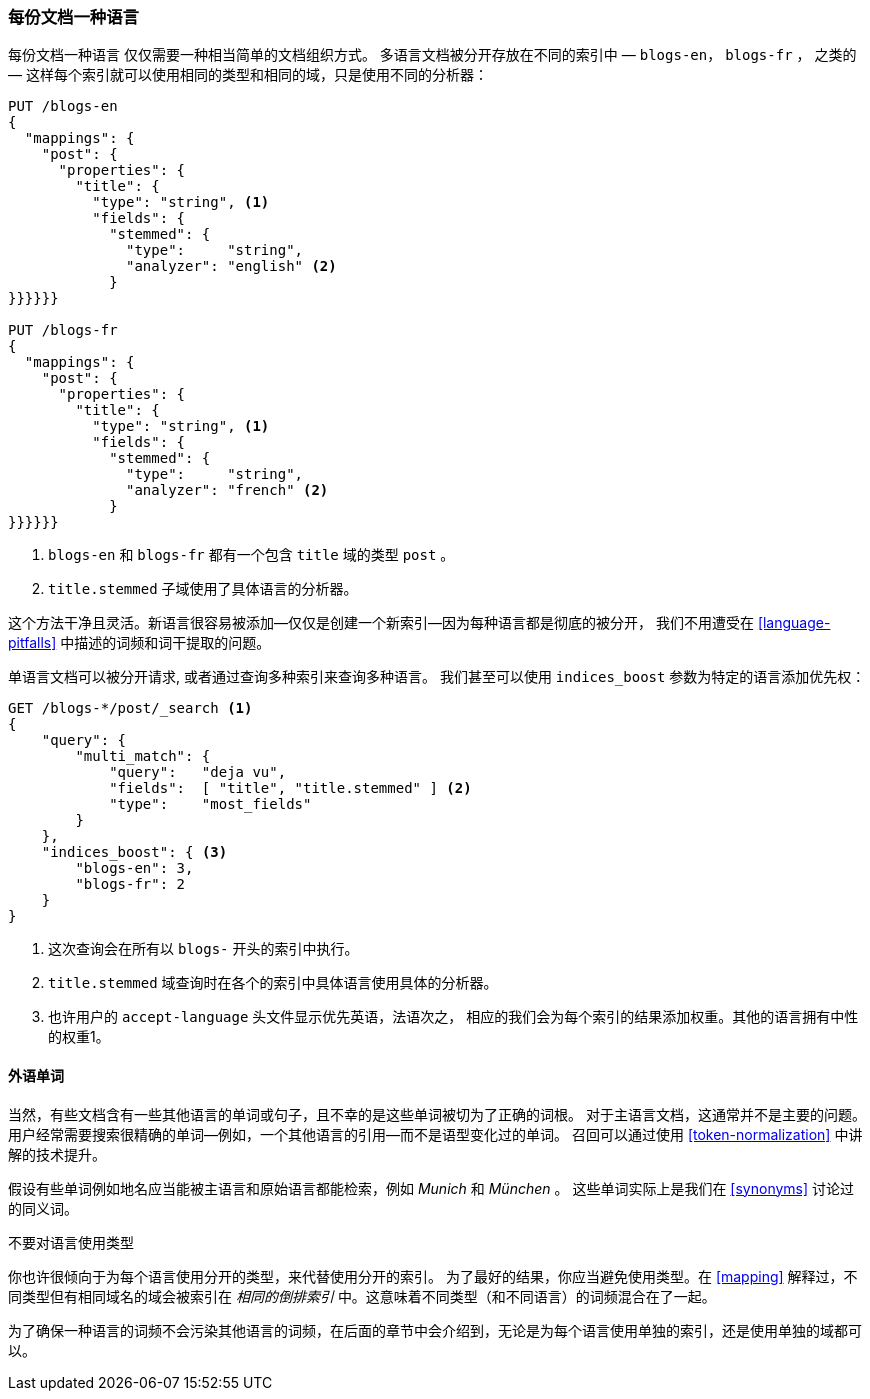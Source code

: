 [[one-lang-docs]]
=== 每份文档一种语言

每份文档一种语言 ((("languages", "one language per document")))((("indices", "documents in different languages")))仅仅需要一种相当简单的文档组织方式。
多语言文档被分开存放在不同的索引中 &#x2014; `blogs-en`，
`blogs-fr` ， 之类的 &#x2014; 这样每个索引就可以使用相同的类型和相同的域，只是使用不同的分析器：



[source,js]
--------------------------------------------------
PUT /blogs-en
{
  "mappings": {
    "post": {
      "properties": {
        "title": {
          "type": "string", <1>
          "fields": {
            "stemmed": {
              "type":     "string",
              "analyzer": "english" <2>
            }
}}}}}}

PUT /blogs-fr
{
  "mappings": {
    "post": {
      "properties": {
        "title": {
          "type": "string", <1>
          "fields": {
            "stemmed": {
              "type":     "string",
              "analyzer": "french" <2>
            }
}}}}}}
--------------------------------------------------

<1> `blogs-en` 和 `blogs-fr` 都有一个包含 `title` 域的类型 `post` 。

<2> `title.stemmed` 子域使用了具体语言的分析器。


这个方法干净且灵活。新语言很容易被添加--仅仅是创建一个新索引--因为每种语言都是彻底的被分开，
我们不用遭受在 <<language-pitfalls>> 中描述的词频和词干提取的问题。


单语言文档可以被分开请求, 或者通过查询多种索引来查询多种语言。
我们甚至可以使用 `indices_boost` 参数为特定的语言添加优先权((("indices_boost parameter", "specifying preference for a specific language")))：


[source,js]
--------------------------------------------------
GET /blogs-*/post/_search <1>
{
    "query": {
        "multi_match": {
            "query":   "deja vu",
            "fields":  [ "title", "title.stemmed" ] <2>
            "type":    "most_fields"
        }
    },
    "indices_boost": { <3>
        "blogs-en": 3,
        "blogs-fr": 2
    }
}
--------------------------------------------------

<1> 这次查询会在所有以 `blogs-` 开头的索引中执行。

<2>  `title.stemmed` 域查询时在各个的索引中具体语言使用具体的分析器。

<3> 也许用户的 `accept-language` 头文件显示优先英语，法语次之， 相应的我们会为每个索引的结果添加权重。其他的语言拥有中性的权重1。

==== 外语单词


当然，有些文档含有一些其他语言的单词或句子，且不幸的是这些单词被切为了正确的词根。
对于主语言文档，这通常并不是主要的问题。用户经常需要搜索很精确的单词--例如，一个其他语言的引用--而不是语型变化过的单词。
召回可以通过使用 <<token-normalization>> 中讲解的技术提升。



假设有些单词例如地名应当能被主语言和原始语言都能检索，例如 _Munich_ 和 _München_ 。
这些单词实际上是我们在 <<synonyms>> 讨论过的同义词。


.不要对语言使用类型
*************************************************
你也许很倾向于为每个语言使用分开的类型，((("types", "not using for languages")))((("languages", "not using types for")))来代替使用分开的索引。
为了最好的结果，你应当避免使用类型。在 <<mapping>> 解释过，不同类型但有相同域名的域会被索引在 _相同的倒排索引_ 中。这意味着不同类型（和不同语言）的词频混合在了一起。

为了确保一种语言的词频不会污染其他语言的词频，在后面的章节中会介绍到，无论是为每个语言使用单独的索引，还是使用单独的域都可以。

*************************************************
